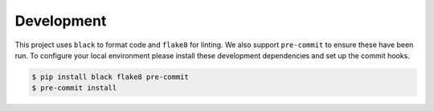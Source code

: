 Development
===========

This project uses ``black`` to format code and ``flake8`` for linting. We
also support ``pre-commit`` to ensure these have been run. To configure
your local environment please install these development dependencies and
set up the commit hooks.

.. code-block:: bash

   $ pip install black flake8 pre-commit
   $ pre-commit install